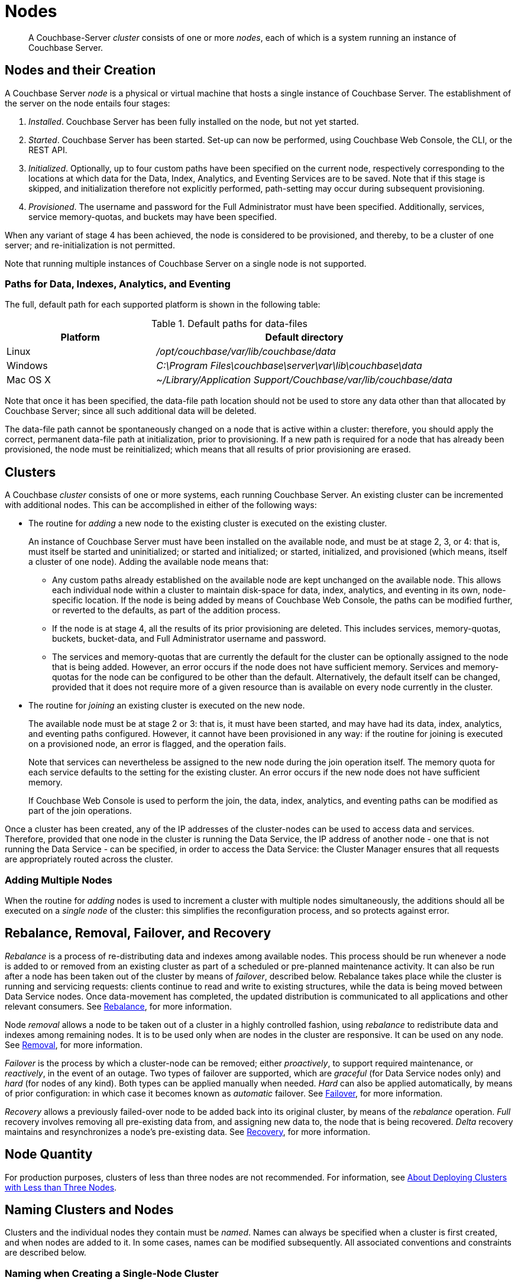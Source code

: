 = Nodes
:page-aliases: clustersetup:file-locations,install:hostnames

[abstract]
A Couchbase-Server _cluster_ consists of one or more _nodes_, each of which is a system running an instance of Couchbase Server.

[#nodes-and-their-creation]
== Nodes and their Creation
A Couchbase Server _node_ is a physical or virtual machine that hosts a single instance of Couchbase Server.
The establishment of the server on the node entails four stages:

.	_Installed_. Couchbase Server has been fully installed on the node, but not yet started.

.	_Started_. Couchbase Server has been started.
Set-up can now be performed, using Couchbase Web Console, the CLI, or the REST API.

. _Initialized_. Optionally, up to four custom paths have been specified on the current node, respectively corresponding to the locations at which data for the Data, Index, Analytics, and Eventing Services are to be saved.
Note that if this stage is skipped, and initialization therefore not explicitly performed, path-setting may occur during subsequent provisioning.

. _Provisioned_. The username and password for the Full Administrator must have been specified.
Additionally, services, service memory-quotas, and buckets may have been specified.

When any variant of stage 4 has been achieved, the node is considered to be provisioned, and thereby, to be a cluster of one server; and re-initialization is not permitted.

Note that running multiple instances of Couchbase Server on a single node is not supported.

[#paths-for-data-indexes-and-analytics]
=== Paths for Data, Indexes, Analytics, and Eventing

The full, default path for each supported platform is shown in the following table:

.Default paths for data-files
[cols="1,2"]
|===
| Platform | Default directory

| Linux
| [.path]_/opt/couchbase/var/lib/couchbase/data_


| Windows
| [.path]_C:\Program Files\couchbase\server\var\lib\couchbase\data_

| Mac OS X
| [.path]_~/Library/Application Support/Couchbase/var/lib/couchbase/data_
|===

Note that once it has been specified, the data-file path location should not be used to store any data other than that allocated by Couchbase Server; since all such additional data will be deleted.

The data-file path cannot be spontaneously changed on a node that is active within a cluster: therefore, you should apply the correct, permanent data-file path at initialization, prior to provisioning.
If a new path is required for a node that has already been provisioned, the node must be reinitialized; which means that all results of prior provisioning are erased.

[#clusters]
== Clusters

A Couchbase _cluster_ consists of one or more systems, each running Couchbase Server.
An existing cluster can be incremented with additional nodes.
This can be accomplished in either of the following ways:

[#node-addition]
* The routine for _adding_ a new node to the existing cluster is executed on the existing cluster.
+
An instance of Couchbase Server must have been installed on the available node, and must be at stage 2, 3, or 4: that is, must itself be started and uninitialized; or started and initialized; or started, initialized, and provisioned (which means, itself a cluster of one node).
Adding the available node means that:

** Any custom paths already established on the available node are kept unchanged on the available node.
This allows each individual node within a cluster to maintain disk-space for data, index, analytics, and eventing in its own, node-specific location.
If the node is being added by means of Couchbase Web Console, the paths can be modified further, or reverted to the defaults, as part of the addition process.

** If the node is at stage 4, all the results of its prior provisioning are deleted.
This includes services, memory-quotas, buckets, bucket-data, and Full Administrator username and password.

** The services and memory-quotas that are currently the default for the cluster can be optionally assigned to the node that is being added.
However, an error occurs if the node does not have sufficient memory.
Services and memory-quotas for the node can be configured to be other than the default.
Alternatively, the default itself can be changed, provided that it does not require more of a given resource than is available on every node currently in the cluster.

[#node-joining]
* The routine for _joining_ an existing cluster is executed on the new node.
+
The available node must be at stage 2 or 3: that is, it must have been started, and may have had its data, index, analytics, and eventing paths configured.
However, it cannot have been provisioned in any way: if the routine for joining is executed on a provisioned node, an error is flagged, and the operation fails.
+
Note that services can nevertheless be assigned to the new node during the join operation itself.
The
memory quota for each service defaults to the setting for the existing cluster.
An error occurs if the new node does not have sufficient memory.
+
If Couchbase Web Console is used to perform the join, the data, index, analytics, and eventing paths can be modified as part of the join operations.

Once a cluster has been created, any of the IP addresses of the cluster-nodes can be used to access data and services.
Therefore, provided that one node in the cluster is running the Data Service, the IP address of another node - one that is not running the Data Service - can be specified, in order to access the Data Service: the Cluster Manager ensures that all requests are appropriately routed across the cluster.

[#adding-multiple-nodes]
=== Adding Multiple Nodes

When the routine for _adding_ nodes is used to increment a cluster with multiple nodes simultaneously, the additions should all be executed on a _single node_ of the cluster: this simplifies the reconfiguration process, and so protects against error.

[#rebalance-and-fail-over]
== Rebalance, Removal, Failover, and Recovery

_Rebalance_ is a process of re-distributing data and indexes among available nodes.
This process should be run whenever a node is added to or removed from an existing cluster as part of a scheduled or pre-planned maintenance activity.
It can also be run after a node has been taken out of the cluster by means of _failover_, described below.
Rebalance takes place while the cluster is running and servicing requests: clients continue to read and write to existing structures, while the data is being moved between Data Service nodes.
Once data-movement has completed, the updated distribution is communicated to all applications and other relevant consumers.
See xref:learn:clusters-and-availability/rebalance.adoc[Rebalance], for more information.

Node _removal_ allows a node to be taken out of a cluster in a highly controlled fashion, using _rebalance_ to redistribute data and indexes among remaining nodes.
It is to be used only when are nodes in the cluster are responsive.
It can be used on any node.
See xref:learn:clusters-and-availability/removal.adoc[Removal], for more information.

_Failover_ is the process by which a cluster-node can be removed; either _proactively_, to support required maintenance, or _reactively_, in the event of an outage.
Two types of failover are supported, which are _graceful_ (for Data Service nodes only) and _hard_ (for nodes of any kind).
Both types can be applied manually when needed.
_Hard_ can also be applied automatically, by means of prior configuration: in which case it becomes known as _automatic_ failover.
See xref:learn:clusters-and-availability/failover.adoc[Failover], for more information.

_Recovery_ allows a previously failed-over node to be added back into its original cluster, by means of the _rebalance_ operation.
_Full_ recovery involves removing all pre-existing data from, and assigning new data to, the node that is being recovered.
_Delta_ recovery maintains and resynchronizes a node’s pre-existing data.
See xref:learn:clusters-and-availability/recovery.adoc[Recovery], for more information.

[#Node Quantity]
== Node Quantity

For production purposes, clusters of less than three nodes are not recommended.
For information, see xref:install:deployment-considerations-lt-3nodes.adoc[About Deploying Clusters with Less than Three Nodes].

[#naming-clusters-and-nodes]
== Naming Clusters and Nodes

[#hostnames]
Clusters and the individual nodes they contain must be _named_.
Names can always be specified when a cluster is first created, and when nodes are added to it.
In some cases, names can be modified subsequently.
All associated conventions and constraints are described below.

[#naming-when-creating-a-single-node-cluster]
=== Naming when Creating a Single-Node Cluster

When a cluster is first created, it is necessarily a single-node cluster.
The new cluster requires _two_ names:

* A _cluster_ name.
Once defined, this provides a convenient, verbal reference, which will never be used in programmatic or networked access.
The name can be of any length, can make use of any symbols (for example: `%`, `$`, `!`,` #`), and can include spaces.
The name can be changed at any time during the life of the cluster, irrespective of the cluster’s configuration.

* A _node_ name.
This will be used in programmatic and networked access: indeed, all the other nodes in the cluster will access this node by means of this name; which must be one of the following:

** The IP address of the underlying host.
This can be of either the IPv4 or IPv6 family.

** A fully qualified hostname that corresponds, in the appropriate network maps, to the IP address of the underlying host.

** The _loopback address_, `127.0.0.1`.
This is the default.

+
Whichever kind of node name is specified for the single-node cluster, if calls are made to the cluster by means of the Couchbase CLI or the REST API, those made from the underlying host can use the loopback address, the IP address of the underlying host, or the hostname of the underlying host, if one has been assigned.
Calls made from other hosts on the network must use either the IP address or the hostname.
In all cases, the appropriate port number must also be specified, following the name, separated by a colon.

[#specifying-the-cluster-name]
==== Specifying the Cluster Name

The _cluster name_ can be specified by means of:

* _Couchbase Web Console_: either during the configuration of the single-node cluster, by means of the *New Cluster* dialog, as described in xref:manage:manage-nodes/create-cluster.adoc[Create a Cluster]; or subsequent to cluster-creation, by means of the xref:manage:manage-settings/general-settings.adoc[General] Settings screen.

* _The Couchbase CLI_: either during configuration, by means of the command xref:cli:cbcli/couchbase-cli-cluster-init.adoc[cluster-init]; or subsequently, by means of the command xref:cli:cbcli/couchbase-cli-setting-cluster.adoc[setting-cluster].

* _The Couchbase REST API_: either during configuration or subsequently.
See xref:rest-api:rest-node-provisioning.adoc[Creating a New Cluster].

[#specifying-the-node-name]
==== Specifying the Node Name

The _node name_ can be specified for a single-node cluster by means of:

* _Couchbase Web Console_: during configuration, by means of the *Configure* screen, as described in xref:manage:manage-nodes/create-cluster.adoc[Create a Cluster].
No subsequent, direct change to the node-name can be made by means of Couchbase Web Console: although the default loopback address can be indirectly changed, through node-addition; as described below.

* _The Couchbase CLI_: during configuration or subsequently (provided that the cluster is still a single-node cluster), by means of the `--node-init-hostname` parameter to the command xref:cli:cbcli/couchbase-cli-node-init.adoc[node-init].
See xref:learn:clusters-and-availability/nodes.adoc#node-renaming[Node-Renaming], below.

* _The Couchbase REST API_: either during configuration or subsequently (provided that the cluster is still a single-node cluster).
See both xref:rest-api:rest-node-provisioning.adoc[Creating a New Cluster] and xref:learn:clusters-and-availability/nodes.adoc#node-renaming[Node-Renaming], immediately below.

[#node-renaming]
=== Node Renaming

Node-renaming is permitted only for single-node clusters.
A node-name cannot be changed after the node has become a member of a multi-node cluster.
Therefore, if it becomes necessary to change the name of such a node, the node must be removed from the cluster; and then re-added to the cluster, following its name-change.

[#node-naming-when-creating-a-multi-node-cluster]
=== Node-Naming when Creating a Multi-Node Cluster

When an already provisioned node is to be added to an existing, single-node cluster, the new node must be referenced by means of either the IP address or the hostname of the underlying host.
Once added, the new node is named in accordance with that reference.
For information on node-addition by means of the UI, the CLI, and the REST API, see xref:manage:manage-nodes/add-node-and-rebalance.adoc[Add a Node and Rebalance].

When a new node, prior to its provisioning, is to be joined to the existing, single-node cluster, it must reference the single-node cluster by means of either the IP address or the hostname of the single-node cluster’s underlying host.
The new node gets automatically named with the IP address of its own underlying host.
For information on joining a cluster, see xref:manage:manage-nodes/join-cluster-and-rebalance.adoc[Join a Cluster and Rebalance].

When a new node is either added or joined to an existing, single-node cluster, and the original node was named with the default, loopback address, the original node is automatically renamed with the IP address of its underlying host.
(Specifically, the original node opens a connection to the new node, determines the interface it is using for the source port, and adopts the name that corresponds to that interface.)
This name-change persists even in the event that the addition of the second node, when initiated by means of Couchbase Web Console, is subsequently cancelled prior to the required, concluding rebalance.

[#node-naming-with-hostnames]
=== Node-Naming with Hostnames

In consequence of the procedures and constraints described above, should it be necessary to ensure that each node in a cluster is named with the hostname (rather than the IP address) of its underlying host:

* The original node should be named with the hostname of its underlying host while still a single-node cluster: this being the only time that the hostname can be specified as its name.

* Nodes should never be joined to the cluster: they should only be added; with the hostname of their underlying host being used as their reference.

[#restarting-nodes]
=== Restarting Nodes

If a node is restarted, Couchbase Server continues to use the specified hostname.
Note, however, that if the node is failed over or removed, Couchbase Server will no longer use the specified hostname: therefore, in such circumstances, the node must be reconfigured, and the hostname re-specified.

[#node-certificates]
== Node Certificates

As described in xref:learn:security/certificates.adoc[Certificates], Couchbase Server can be protected by means of x.509 certificates; ensuring that only approved users, applications, machines, and endpoints have access to system resources; and that clients can verify the identity of Couchbase Server.

Certificate deployment for a cluster requires that the chain certificate _chain.pem_ and the private node key _pkey.key_ be placed in an administrator-created _inbox_ folder, for each cluster-node.
It subsequently requires that the root certificate for the cluster be uploaded, and then activated by means of reloading, for each node.
If an attempt is made to incorporate a new node into the certificate-protected cluster without the new node itself already having been certificate-protected in this way, the attempt fails.

Therefore, a new node should be appropriately certificate-protected, before any attempt is made to incorporate it into a certificate-protected cluster.
See xref:learn:security/certificates.adoc[Certificates] for an overview of certificates in the context of Couchbase Server.
For information on configuring server certificates, see xref:manage:manage-security/configure-server-certificates.adoc[Configure Server Certificates]; and in particular, the section xref:manage:manage-security/configure-server-certificates.adoc#adding-new-nodes[Adding New Nodes].

[#node-to-node-encryption]
== Node-to-Node Encryption

Couchbase Server supports _node-to-node encryption_, whereby network traffic between the individual nodes of a cluster is encrypted, in order to optimize cluster-internal security.
For an overview, see xref:learn:clusters-and-availability/node-to-node-encryption.adoc[Node-to-Node Encryption].
For practical steps towards set-up, see xref:manage:manage-nodes/apply-node-to-node-encryption.adoc[Manage Node-to-Node Encryption].
